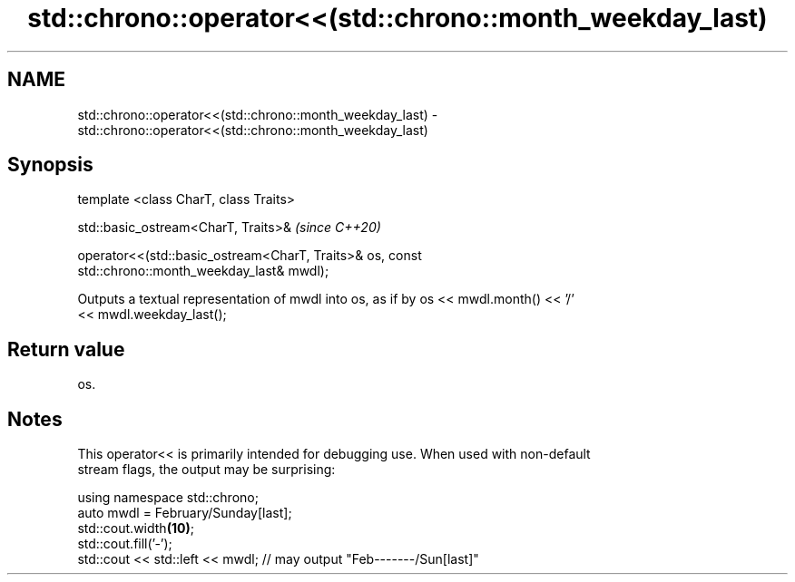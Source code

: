 .TH std::chrono::operator<<(std::chrono::month_weekday_last) 3 "2020.11.17" "http://cppreference.com" "C++ Standard Libary"
.SH NAME
std::chrono::operator<<(std::chrono::month_weekday_last) \- std::chrono::operator<<(std::chrono::month_weekday_last)

.SH Synopsis
   template <class CharT, class Traits>

   std::basic_ostream<CharT, Traits>&                                     \fI(since C++20)\fP

   operator<<(std::basic_ostream<CharT, Traits>& os, const
   std::chrono::month_weekday_last& mwdl);

   Outputs a textual representation of mwdl into os, as if by os << mwdl.month() << '/'
   << mwdl.weekday_last();

.SH Return value

   os.

.SH Notes

   This operator<< is primarily intended for debugging use. When used with non-default
   stream flags, the output may be surprising:

 using namespace std::chrono;
 auto mwdl = February/Sunday[last];
 std::cout.width\fB(10)\fP;
 std::cout.fill('-');
 std::cout << std::left << mwdl; // may output "Feb-------/Sun[last]"
